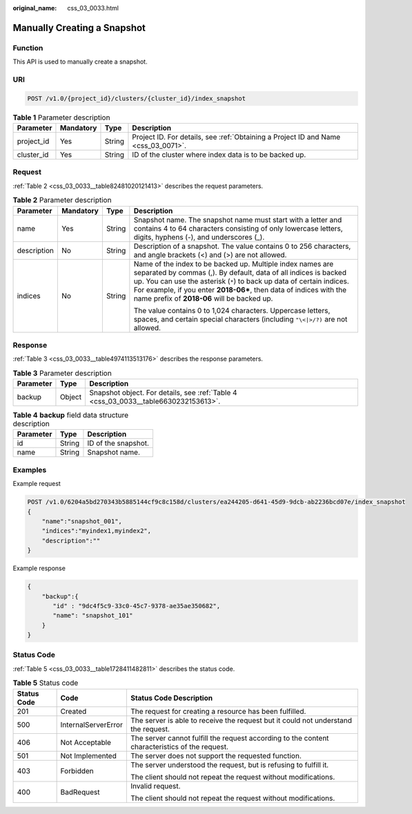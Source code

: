 :original_name: css_03_0033.html

.. _css_03_0033:

Manually Creating a Snapshot
============================

Function
--------

This API is used to manually create a snapshot.

URI
---

.. code-block:: text

   POST /v1.0/{project_id}/clusters/{cluster_id}/index_snapshot

.. table:: **Table 1** Parameter description

   +------------+-----------+--------+------------------------------------------------------------------------------------+
   | Parameter  | Mandatory | Type   | Description                                                                        |
   +============+===========+========+====================================================================================+
   | project_id | Yes       | String | Project ID. For details, see :ref:`Obtaining a Project ID and Name <css_03_0071>`. |
   +------------+-----------+--------+------------------------------------------------------------------------------------+
   | cluster_id | Yes       | String | ID of the cluster where index data is to be backed up.                             |
   +------------+-----------+--------+------------------------------------------------------------------------------------+

Request
-------

:ref:`Table 2 <css_03_0033__table82481020121413>` describes the request parameters.

.. _css_03_0033__table82481020121413:

.. table:: **Table 2** Parameter description

   +-----------------+-----------------+-----------------+------------------------------------------------------------------------------------------------------------------------------------------------------------------------------------------------------------------------------------------------------------------------------------------------------------------------------+
   | Parameter       | Mandatory       | Type            | Description                                                                                                                                                                                                                                                                                                                  |
   +=================+=================+=================+==============================================================================================================================================================================================================================================================================================================================+
   | name            | Yes             | String          | Snapshot name. The snapshot name must start with a letter and contains 4 to 64 characters consisting of only lowercase letters, digits, hyphens (-), and underscores (_).                                                                                                                                                    |
   +-----------------+-----------------+-----------------+------------------------------------------------------------------------------------------------------------------------------------------------------------------------------------------------------------------------------------------------------------------------------------------------------------------------------+
   | description     | No              | String          | Description of a snapshot. The value contains 0 to 256 characters, and angle brackets (<) and (>) are not allowed.                                                                                                                                                                                                           |
   +-----------------+-----------------+-----------------+------------------------------------------------------------------------------------------------------------------------------------------------------------------------------------------------------------------------------------------------------------------------------------------------------------------------------+
   | indices         | No              | String          | Name of the index to be backed up. Multiple index names are separated by commas (,). By default, data of all indices is backed up. You can use the asterisk (``*``) to back up data of certain indices. For example, if you enter **2018-06\***, then data of indices with the name prefix of **2018-06** will be backed up. |
   |                 |                 |                 |                                                                                                                                                                                                                                                                                                                              |
   |                 |                 |                 | The value contains 0 to 1,024 characters. Uppercase letters, spaces, and certain special characters (including ``"\<|>/?)`` are not allowed.                                                                                                                                                                                 |
   +-----------------+-----------------+-----------------+------------------------------------------------------------------------------------------------------------------------------------------------------------------------------------------------------------------------------------------------------------------------------------------------------------------------------+

Response
--------

:ref:`Table 3 <css_03_0033__table4974113513176>` describes the response parameters.

.. _css_03_0033__table4974113513176:

.. table:: **Table 3** Parameter description

   +-----------+--------+-------------------------------------------------------------------------------------+
   | Parameter | Type   | Description                                                                         |
   +===========+========+=====================================================================================+
   | backup    | Object | Snapshot object. For details, see :ref:`Table 4 <css_03_0033__table6630232153613>`. |
   +-----------+--------+-------------------------------------------------------------------------------------+

.. _css_03_0033__table6630232153613:

.. table:: **Table 4** **backup** field data structure description

   ========= ====== ===================
   Parameter Type   Description
   ========= ====== ===================
   id        String ID of the snapshot.
   name      String Snapshot name.
   ========= ====== ===================

Examples
--------

Example request

.. code-block:: text

   POST /v1.0/6204a5bd270343b5885144cf9c8c158d/clusters/ea244205-d641-45d9-9dcb-ab2236bcd07e/index_snapshot
   {
       "name":"snapshot_001",
       "indices":"myindex1,myindex2",
       "description":""
   }

Example response

.. code-block::

   {
       "backup":{
          "id" : "9dc4f5c9-33c0-45c7-9378-ae35ae350682",
          "name": "snapshot_101"
       }
   }

Status Code
-----------

:ref:`Table 5 <css_03_0033__table1728411482811>` describes the status code.

.. _css_03_0033__table1728411482811:

.. table:: **Table 5** Status code

   +-----------------------+-----------------------+------------------------------------------------------------------------------------------------+
   | Status Code           | Code                  | Status Code Description                                                                        |
   +=======================+=======================+================================================================================================+
   | 201                   | Created               | The request for creating a resource has been fulfilled.                                        |
   +-----------------------+-----------------------+------------------------------------------------------------------------------------------------+
   | 500                   | InternalServerError   | The server is able to receive the request but it could not understand the request.             |
   +-----------------------+-----------------------+------------------------------------------------------------------------------------------------+
   | 406                   | Not Acceptable        | The server cannot fulfill the request according to the content characteristics of the request. |
   +-----------------------+-----------------------+------------------------------------------------------------------------------------------------+
   | 501                   | Not Implemented       | The server does not support the requested function.                                            |
   +-----------------------+-----------------------+------------------------------------------------------------------------------------------------+
   | 403                   | Forbidden             | The server understood the request, but is refusing to fulfill it.                              |
   |                       |                       |                                                                                                |
   |                       |                       | The client should not repeat the request without modifications.                                |
   +-----------------------+-----------------------+------------------------------------------------------------------------------------------------+
   | 400                   | BadRequest            | Invalid request.                                                                               |
   |                       |                       |                                                                                                |
   |                       |                       | The client should not repeat the request without modifications.                                |
   +-----------------------+-----------------------+------------------------------------------------------------------------------------------------+
